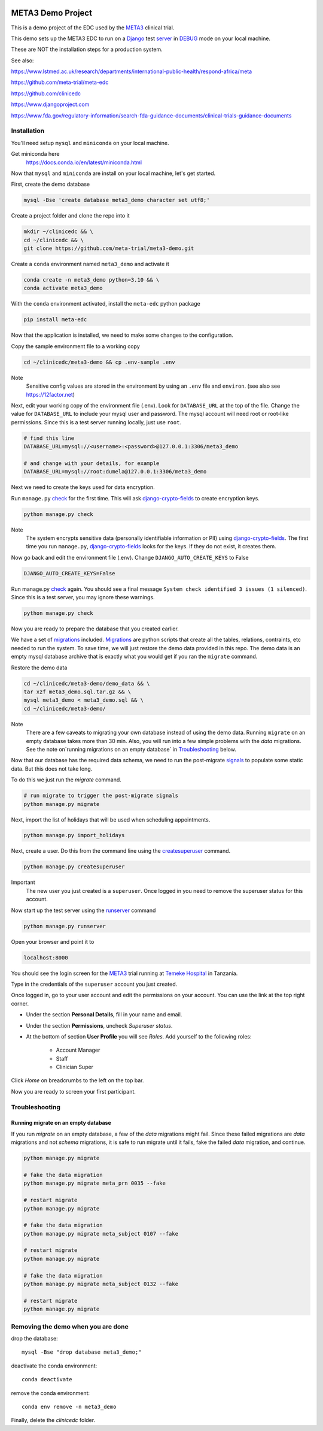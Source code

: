 |pypi|


META3 Demo Project
==================

This is a demo project of the EDC used by the META3_ clinical trial.

This demo sets up the META3 EDC to run on a Django_ test server_ in DEBUG_ mode on your local machine.

These are NOT the installation steps for a production system.

See also:

https://www.lstmed.ac.uk/research/departments/international-public-health/respond-africa/meta

https://github.com/meta-trial/meta-edc

https://github.com/clinicedc

https://www.djangoproject.com

https://www.fda.gov/regulatory-information/search-fda-guidance-documents/clinical-trials-guidance-documents

Installation
------------

You'll need setup ``mysql`` and ``miniconda`` on your local machine.

Get miniconda here
    https://docs.conda.io/en/latest/miniconda.html


Now that ``mysql`` and ``miniconda`` are install on your local machine, let's get started.

First, create the demo database

.. code-block:: bash

  mysql -Bse 'create database meta3_demo character set utf8;'


Create a project folder and clone the repo into it

.. code-block:: bash

  mkdir ~/clinicedc && \
  cd ~/clinicedc && \
  git clone https://github.com/meta-trial/meta3-demo.git


Create a ``conda`` environment named ``meta3_demo`` and activate it

.. code-block:: bash

  conda create -n meta3_demo python=3.10 && \
  conda activate meta3_demo


With the ``conda`` environment activated, install the ``meta-edc`` python package

.. code-block:: bash

  pip install meta-edc


Now that the application is installed, we need to make some changes to the configuration. 

Copy the sample environment file to a working copy

.. code-block:: bash

    cd ~/clinicedc/meta3-demo && cp .env-sample .env


Note
    Sensitive config values are stored in the environment by using an ``.env`` file and ``environ``. (see also see https://12factor.net)

Next, edit your working copy of the environment file (.env). Look for ``DATABASE_URL`` at the top of the file. Change the value for ``DATABASE_URL`` to include your mysql user and password. The mysql account will need root or root-like permissions. Since this is a test server running locally, just use ``root``.

.. code-block:: bash

  # find this line
  DATABASE_URL=mysql://<username>:<password>@127.0.0.1:3306/meta3_demo
  
  # and change with your details, for example
  DATABASE_URL=mysql://root:dumela@127.0.0.1:3306/meta3_demo

Next we need to create the keys used for data encryption. 

Run ``manage.py`` check_ for the first time. This will ask django-crypto-fields_ to create encryption keys.

.. code-block:: bash

  python manage.py check

Note
    The system encrypts sensitive data (personally identifiable information or PII) using django-crypto-fields_. The first time you run
    ``manage.py``, django-crypto-fields_ looks for the keys. If they do not exist, it creates them. 

Now go back and edit the environment file (.env). Change ``DJANGO_AUTO_CREATE_KEYS`` to False

.. code-block:: bash

    DJANGO_AUTO_CREATE_KEYS=False

Run manage.py check_ again. You should see a final message ``System check identified 3 issues (1 silenced)``. Since this is a test server, you may ignore these warnings.

.. code-block:: bash

  python manage.py check

Now you are ready to prepare the database that you created earlier.

We have a set of migrations_ included. Migrations_ are python scripts that create all the tables, relations, contraints, etc needed to run the system. To save time, we will just restore the demo data provided in this repo. The demo data is an empty mysql database archive that is exactly what you would get if you ran the ``migrate`` command.

Restore the demo data

.. code-block:: bash

    cd ~/clinicedc/meta3-demo/demo_data && \
    tar xzf meta3_demo.sql.tar.gz && \
    mysql meta3_demo < meta3_demo.sql && \
    cd ~/clinicedc/meta3-demo/

Note
    There are a few caveats to migrating your own database instead of using the demo data. Running ``migrate`` on an empty database takes more than 30 min. Also, you will run into a few simple problems with the `data` migrations. See the note on`running migrations on an empty database` in `Troubleshooting`_ below.

Now that our database has the required data schema, we need to run the post-migrate signals_ to populate some static data. But this does not take long. 

To do this we just run the `migrate` command.

.. code-block:: bash

    # run migrate to trigger the post-migrate signals
    python manage.py migrate


Next, import the list of holidays that will be used when scheduling appointments.

.. code-block:: bash

    python manage.py import_holidays

Next, create a user. Do this from the command line using the createsuperuser_ command.

.. code-block:: bash

  python manage.py createsuperuser

Important
    The new user you just created is a ``superuser``. Once logged in you need to remove the superuser status for
    this account.

Now start up the test server using the runserver_ command

.. code-block:: bash

  python manage.py runserver


Open your browser and point it to

.. code-block:: bash

  localhost:8000

You should see the login screen for the META3_ trial running at `Temeke Hospital`_ in Tanzania.

Type in the credentials of the ``superuser`` account you just created.

Once logged in, go to your user account and edit the permissions on your account. You can use the link at the top right corner.

* Under the section **Personal Details**, fill in your name and email.
* Under the section **Permissions**, uncheck *Superuser status*.
* At the bottom of section **User Profile** you will see `Roles`. Add yourself to the following roles:

    * Account Manager
    * Staff
    * Clinician Super

Click `Home` on breadcrumbs to the left on the top bar.

Now you are ready to screen your first participant.


Troubleshooting
---------------

Running migrate on an empty database
++++++++++++++++++++++++++++++++++++

If you run `migrate` on an empty database, a few of the `data` migrations might fail.
Since these failed migrations are `data` migrations and not `schema` migrations, it is safe to run migrate until it fails,
fake the failed `data` migration, and continue.

.. code-block:: bash

    python manage.py migrate

    # fake the data migration
    python manage.py migrate meta_prn 0035 --fake

    # restart migrate
    python manage.py migrate

    # fake the data migration
    python manage.py migrate meta_subject 0107 --fake

    # restart migrate
    python manage.py migrate

    # fake the data migration
    python manage.py migrate meta_subject 0132 --fake

    # restart migrate
    python manage.py migrate

Removing the demo when you are done
-----------------------------------

drop the database::

  mysql -Bse "drop database meta3_demo;"

deactivate the conda environment::

  conda deactivate

remove the conda environment::

  conda env remove -n meta3_demo

Finally, delete the `clinicedc` folder.


.. |pypi| image:: https://img.shields.io/pypi/v/meta3-demo.svg
    :target: https://pypi.python.org/pypi/meta3-demo

.. _Django: https://www.djangoproject.com

.. _server: https://docs.djangoproject.com/en/4.1/ref/django-admin/#runserver

.. _runserver: https://docs.djangoproject.com/en/4.1/ref/django-admin/#runserver

.. _DEBUG: https://docs.djangoproject.com/en/4.1/ref/settings/#debug

.. _META3: https://github.com/meta-trial/meta-edc

.. _migrations: https://docs.djangoproject.com/en/4.1/topics/migrations/

.. _check: https://docs.djangoproject.com/en/4.1/topics/checks/

.. _django-crypto-fields: https://github.com/erikvw/django-crypto-fields

.. _signals: https://docs.djangoproject.com/en/4.1/topics/signals/

.. _createsuperuser: https://docs.djangoproject.com/en/4.1/ref/django-admin/#createsuperuser

.. _Temeke Hospital: https://www.google.com/maps/dir/Austin,+TX/temeke+hospital/@9.0663451,-68.8597944,3z/data=!3m1!4b1!4m13!4m12!1m5!1m1!1s0x8644b599a0cc032f:0x5d9b464bd469d57a!2m2!1d-97.7430608!2d30.267153!1m5!1m1!1s0x185c4bef1f19f4a5:0xc9cebd42ac07b43!2m2!1d39.2629046!2d-6.8598127
